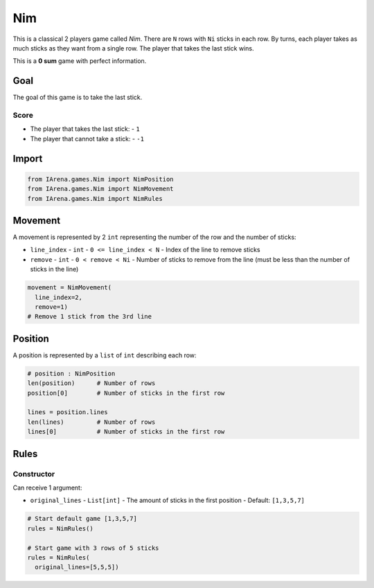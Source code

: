 .. _nim_tutorial:

###
Nim
###

.. figure:: /resources/images/nim.svg
    :scale: 40%

This is a classical 2 players game called *Nim*.
There are ``N`` rows with ``Ni`` sticks in each row.
By turns, each player takes as much sticks as they want from a single row.
The player that takes the last stick wins.

This is a **0 sum** game with perfect information.

====
Goal
====

The goal of this game is to take the last stick.

-----
Score
-----

- The player that takes the last stick:
  - ``1``
- The player that cannot take a stick:
  - ``-1``

======
Import
======

.. code-block:: python

  from IArena.games.Nim import NimPosition
  from IArena.games.Nim import NimMovement
  from IArena.games.Nim import NimRules


========
Movement
========

A movement is represented by 2 ``int`` representing the number of the row and the number of sticks:

- ``line_index``
  - ``int``
  - ``0 <= line_index < N``
  - Index of the line to remove sticks
- ``remove``
  - ``int``
  - ``0 < remove < Ni``
  - Number of sticks to remove from the line (must be less than the number of sticks in the line)

.. code-block:: python

    movement = NimMovement(
      line_index=2,
      remove=1)
    # Remove 1 stick from the 3rd line


========
Position
========

A position is represented by a ``list`` of ``int`` describing each row:

.. code-block:: python

  # position : NimPosition
  len(position)      # Number of rows
  position[0]        # Number of sticks in the first row

  lines = position.lines
  len(lines)         # Number of rows
  lines[0]           # Number of sticks in the first row


=====
Rules
=====



-----------
Constructor
-----------

Can receive 1 argument:

- ``original_lines``
  - ``List[int]``
  - The amount of sticks in the first position
  - Default: ``[1,3,5,7]``


.. code-block:: python

  # Start default game [1,3,5,7]
  rules = NimRules()

  # Start game with 3 rows of 5 sticks
  rules = NimRules(
    original_lines=[5,5,5])
